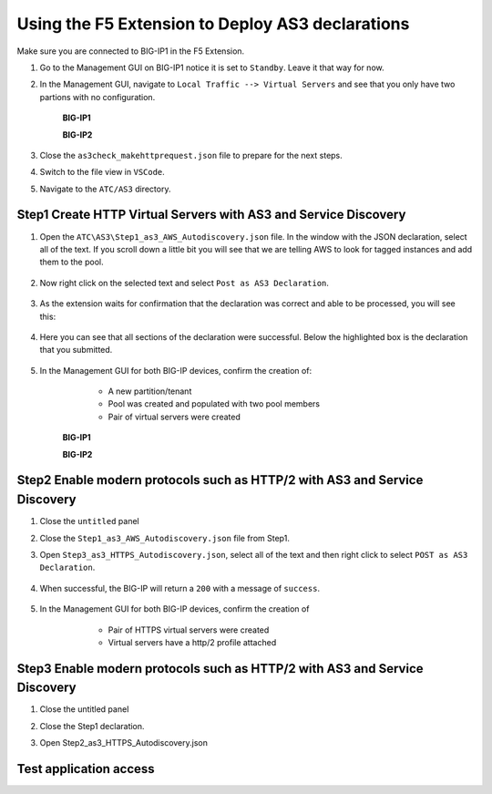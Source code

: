 Using the F5 Extension to Deploy AS3 declarations
===============================================================================

Make sure you are connected to BIG-IP1 in the F5 Extension.

#. Go to the Management GUI on BIG-IP1 notice it is set to ``Standby``. Leave it that way for now.

#. In the Management GUI, navigate to ``Local Traffic --> Virtual Servers`` and see that you only have two partions with no configuration.

    **BIG-IP1**

    .. image:: ./images/01as3_noconfig.png
        :alt: BIGIP management GUI no config
        :width: 95%

    **BIG-IP2**

    .. image:: ./images/01as3_noconfig_2.png
        :alt: BIGIP management GUI no config
        :width: 95%

#. Close the ``as3check_makehttprequest.json`` file to prepare for the next steps.

#. Switch to the file view in ``VSCode``.

#. Navigate to the ``ATC/AS3`` directory.


Step1 Create HTTP Virtual Servers with AS3 and Service Discovery
--------------------------------------------------------------------------------


#. Open the ``ATC\AS3\Step1_as3_AWS_Autodiscovery.json`` file.  In the window with the JSON declaration, select all of the text.  If you scroll down a little bit you will see that we are telling AWS to look for tagged instances and add them to the pool.

    .. image:: ./images/02as3_step1a.png
        :alt: load JSON file
        :width: 80%


#. Now right click on the selected text and select ``Post as AS3 Declaration``.

    .. image:: ./images/02as3_step1b.png
        :alt: POST as AS3 declaration
        :width: 80%

#. As the extension waits for confirmation that the declaration was correct and able to be processed, you will see this:

    .. image:: ./images/02as3_step1c.png
        :alt: Posting Declaration
        :width: 80%

#. Here you can see that all sections of the declaration were successful. Below the highlighted box is the declaration that you submitted.

    .. image:: ./images/02as3_step1_success.png
        :alt: Successful deployment
        :width: 80%

#. In the Management GUI for both BIG-IP devices, confirm the creation of:

     * A new partition/tenant
     * Pool was created and populated with two pool members
     * Pair of virtual servers were created

    **BIG-IP1**

    .. image:: ./images/02as3_step1verify1.png
        :alt: BIGIP management GUI partition verification
        :width: 80%

    .. image:: ./images/02as3_step1verify1pool.png
        :alt: BIGIP management GUI shared pool verification
        :width: 80%

    .. image:: ./images/02as3_step1verify1vs.png
        :alt: BIGIP management GUI VS verification
        :width: 80%

    **BIG-IP2**

    .. image:: ./images/02as3_step1verify2.png
        :alt: BIGIP management GUI partition verification
        :width: 80%

    .. image:: ./images/02as3_step1verify2pool.png
        :alt: BIGIP management GUI shared pool verification
        :width: 80%

    .. image:: ./images/02as3_step1verify2vs.png
        :alt: BIGIP management GUI VS verification
        :width: 80%


Step2 Enable modern protocols such as HTTP/2 with AS3 and Service Discovery
--------------------------------------------------------------------------------

#. Close the ``untitled`` panel

#. Close the ``Step1_as3_AWS_Autodiscovery.json`` file from Step1.

#. Open ``Step3_as3_HTTPS_Autodiscovery.json``, select all of the text and then right click to select ``POST as AS3 Declaration``.

    .. image:: ./images/02as3_step2a.png
        :alt: load JSON file
        :width: 80%

    .. image:: ./images/02as3_step2b.png
        :alt: POST as AS3 declaration
        :width: 80%

    .. image:: ./images/02as3_step1c.png
        :alt: Posting Declaration
        :width: 80%

#. When successful, the BIG-IP will return a ``200`` with a message of ``success``.

    .. image:: ./images/02as3_step2_success.png
        :alt: Successful deployment
        :width: 80%

#. In the Management GUI for both BIG-IP devices, confirm the creation of 

     * Pair of HTTPS virtual servers were created
     * Virtual servers have a http/2 profile attached
  
    .. image:: ./images/02as3_step2verify1vs.png
        :alt: BIGIP management GUI VS verification
        :width: 80%


    .. image:: ./images/02as3_step2verify2.png
        :alt: BIGIP management GUI partition verification
        :width: 80%


    .. image:: ./images/02as3_step2verify2pool.png
        :alt: BIGIP management GUI shared pool verification
        :width: 80%


    .. image:: ./images/02as3_step2verify2vs.png
        :alt: BIGIP management GUI VS verification
        :width: 80%



Step3 Enable modern protocols such as HTTP/2 with AS3 and Service Discovery
--------------------------------------------------------------------------------

#. Close the untitled panel

#. Close the Step1 declaration.

#. Open Step2_as3_HTTPS_Autodiscovery.json


    .. image:: ./images/02as3_step2a.png
        :alt: load JSON file
        :width: 80%


    .. image:: ./images/02as3_step2b.png
        :alt: POST as AS3 declaration
        :width: 80%


    .. image:: ./images/02as3_step1c.png
        :alt: Posting Declaration
        :width: 80%


    .. image:: ./images/02as3_step2_success.png
        :alt: Successful deployment
        :width: 80%


    .. image:: ./images/02as3_step2verify1.png
        :alt: BIGIP management GUI partition verification
        :width: 80%


    .. image:: ./images/02as3_step2verify1pool.png
        :alt: BIGIP management GUI shared pool verification
        :width: 80%


    .. image:: ./images/02as3_step2verify1vs.png
        :alt: BIGIP management GUI VS verification
        :width: 80%


    .. image:: ./images/02as3_step2verify2.png
        :alt: BIGIP management GUI partition verification
        :width: 80%


    .. image:: ./images/02as3_step2verify2pool.png
        :alt: BIGIP management GUI shared pool verification
        :width: 80%


    .. image:: ./images/02as3_step2verify2vs.png
        :alt: BIGIP management GUI VS verification
        :width: 80%

Test application access
--------------------------------------------------------------------------------



